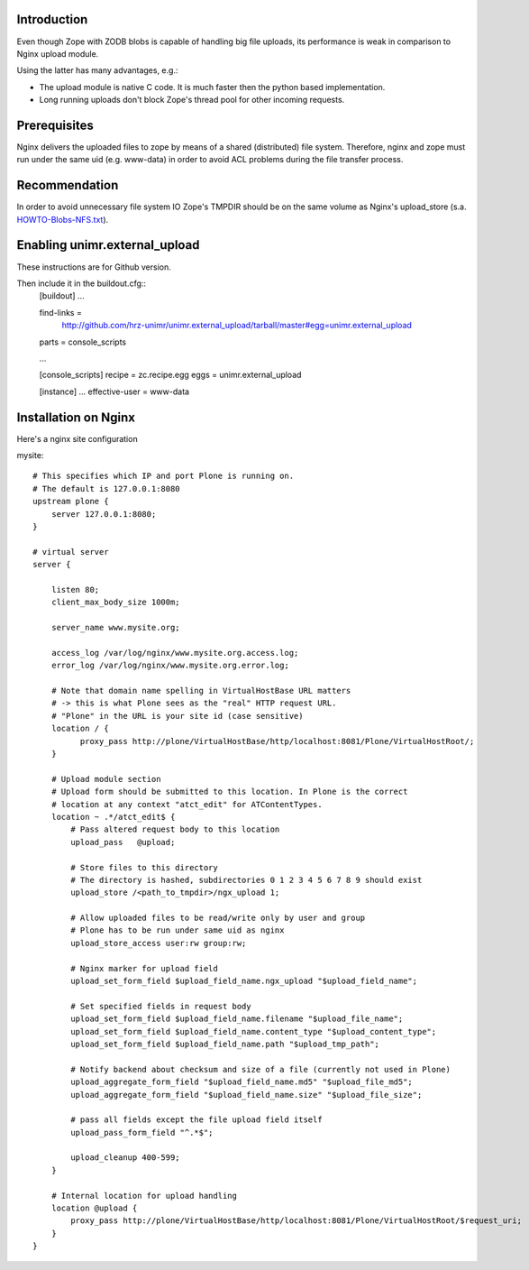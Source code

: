Introduction
============

Even though Zope with ZODB blobs is capable of handling big file uploads, its performance is weak in comparison to Nginx upload module.

Using the latter has many advantages, e.g.:

* The upload module is native C code. It is much faster then the python based implementation.

* Long running uploads don't block Zope's thread pool for other incoming requests.


Prerequisites
=============

Nginx delivers the uploaded files to zope by means of a shared (distributed) file system. Therefore, nginx and zope must run under the same uid (e.g. www-data) in order to avoid ACL problems during the file transfer process.


Recommendation
==============

In order to avoid unnecessary file system IO Zope's TMPDIR should be on the same volume as Nginx's upload_store (s.a. `HOWTO-Blobs-NFS.txt <https://github.com/zopefoundation/ZODB/blob/master/doc/HOWTO-Blobs-NFS.txt>`_).


Enabling unimr.external_upload
==============================

These instructions are for Github version. 

Then include it in the buildout.cfg::
        [buildout]
        ...

        find-links =
	   http://github.com/hrz-unimr/unimr.external_upload/tarball/master#egg=unimr.external_upload
        parts = console_scripts

        ...

        [console_scripts]
        recipe = zc.recipe.egg
        eggs = unimr.external_upload


        [instance]
        ...
        effective-user = www-data



Installation on Nginx
=====================

Here's a nginx site configuration

mysite::


     # This specifies which IP and port Plone is running on.
     # The default is 127.0.0.1:8080
     upstream plone {
         server 127.0.0.1:8080;
     }

     # virtual server
     server {

         listen 80;
         client_max_body_size 1000m;

         server_name www.mysite.org;

         access_log /var/log/nginx/www.mysite.org.access.log;
         error_log /var/log/nginx/www.mysite.org.error.log;

         # Note that domain name spelling in VirtualHostBase URL matters
         # -> this is what Plone sees as the "real" HTTP request URL.
         # "Plone" in the URL is your site id (case sensitive)
         location / {
               proxy_pass http://plone/VirtualHostBase/http/localhost:8081/Plone/VirtualHostRoot/;
         }

         # Upload module section
         # Upload form should be submitted to this location. In Plone is the correct 
         # location at any context "atct_edit" for ATContentTypes.
         location ~ .*/atct_edit$ {
             # Pass altered request body to this location
             upload_pass   @upload;

             # Store files to this directory
             # The directory is hashed, subdirectories 0 1 2 3 4 5 6 7 8 9 should exist
             upload_store /<path_to_tmpdir>/ngx_upload 1;

             # Allow uploaded files to be read/write only by user and group
             # Plone has to be run under same uid as nginx
             upload_store_access user:rw group:rw;

             # Nginx marker for upload field
             upload_set_form_field $upload_field_name.ngx_upload "$upload_field_name";

             # Set specified fields in request body
             upload_set_form_field $upload_field_name.filename "$upload_file_name";
             upload_set_form_field $upload_field_name.content_type "$upload_content_type";
             upload_set_form_field $upload_field_name.path "$upload_tmp_path";

             # Notify backend about checksum and size of a file (currently not used in Plone)
             upload_aggregate_form_field "$upload_field_name.md5" "$upload_file_md5";
             upload_aggregate_form_field "$upload_field_name.size" "$upload_file_size";

             # pass all fields except the file upload field itself
             upload_pass_form_field "^.*$";

             upload_cleanup 400-599;
         }

         # Internal location for upload handling
         location @upload {
             proxy_pass http://plone/VirtualHostBase/http/localhost:8081/Plone/VirtualHostRoot/$request_uri;
         }
     }
